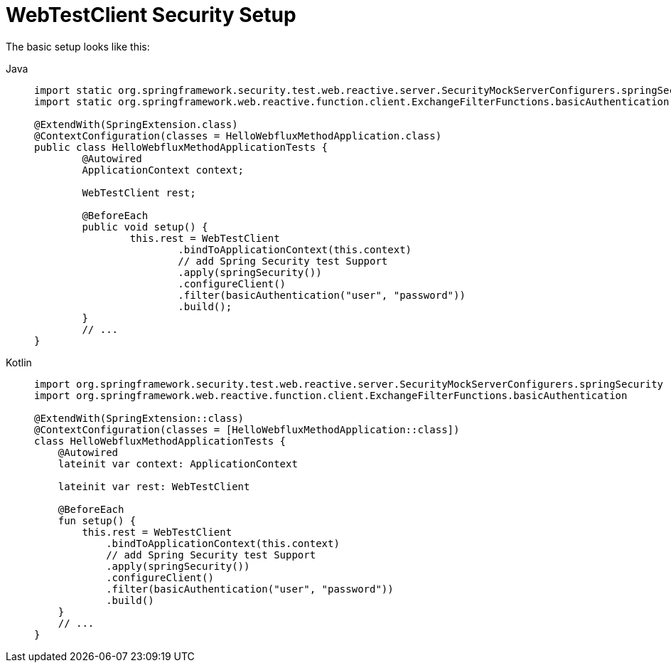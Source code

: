 = WebTestClient Security Setup

The basic setup looks like this:

[tabs]
======
Java::
+
[source,java,role="primary"]
----
import static org.springframework.security.test.web.reactive.server.SecurityMockServerConfigurers.springSecurity;
import static org.springframework.web.reactive.function.client.ExchangeFilterFunctions.basicAuthentication;

@ExtendWith(SpringExtension.class)
@ContextConfiguration(classes = HelloWebfluxMethodApplication.class)
public class HelloWebfluxMethodApplicationTests {
	@Autowired
	ApplicationContext context;

	WebTestClient rest;

	@BeforeEach
	public void setup() {
		this.rest = WebTestClient
			.bindToApplicationContext(this.context)
			// add Spring Security test Support
			.apply(springSecurity())
			.configureClient()
			.filter(basicAuthentication("user", "password"))
			.build();
	}
	// ...
}
----

Kotlin::
+
[source,kotlin,role="secondary"]
----
import org.springframework.security.test.web.reactive.server.SecurityMockServerConfigurers.springSecurity
import org.springframework.web.reactive.function.client.ExchangeFilterFunctions.basicAuthentication

@ExtendWith(SpringExtension::class)
@ContextConfiguration(classes = [HelloWebfluxMethodApplication::class])
class HelloWebfluxMethodApplicationTests {
    @Autowired
    lateinit var context: ApplicationContext

    lateinit var rest: WebTestClient

    @BeforeEach
    fun setup() {
        this.rest = WebTestClient
            .bindToApplicationContext(this.context)
            // add Spring Security test Support
            .apply(springSecurity())
            .configureClient()
            .filter(basicAuthentication("user", "password"))
            .build()
    }
    // ...
}
----
======
